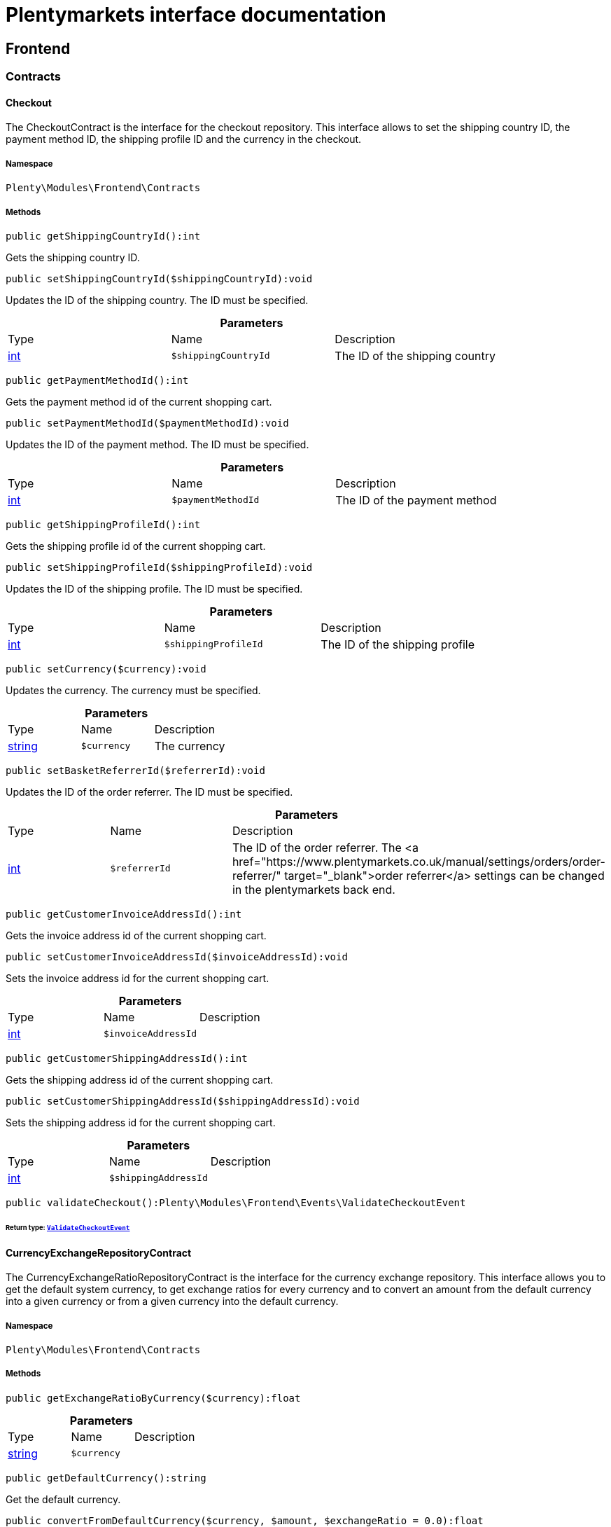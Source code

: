 :table-caption!:
:example-caption!:
:source-highlighter: prettify
:sectids!:
= Plentymarkets interface documentation


[[frontend_frontend]]
== Frontend

[[frontend_frontend_contracts]]
===  Contracts
[[frontend_contracts_checkout]]
==== Checkout

The CheckoutContract is the interface for the checkout repository. This interface allows to set the shipping country ID, the payment method ID, the shipping profile ID and the currency in the checkout.



===== Namespace

`Plenty\Modules\Frontend\Contracts`






===== Methods

[source%nowrap, php]
----

public getShippingCountryId():int

----

    





Gets the shipping country ID.

[source%nowrap, php]
----

public setShippingCountryId($shippingCountryId):void

----

    





Updates the ID of the shipping country. The ID must be specified.

.*Parameters*
|===
|Type |Name |Description
|link:http://php.net/int[int^]
a|`$shippingCountryId`
|The ID of the shipping country
|===


[source%nowrap, php]
----

public getPaymentMethodId():int

----

    





Gets the payment method id of the current shopping cart.

[source%nowrap, php]
----

public setPaymentMethodId($paymentMethodId):void

----

    





Updates the ID of the payment method. The ID must be specified.

.*Parameters*
|===
|Type |Name |Description
|link:http://php.net/int[int^]
a|`$paymentMethodId`
|The ID of the payment method
|===


[source%nowrap, php]
----

public getShippingProfileId():int

----

    





Gets the shipping profile id of the current shopping cart.

[source%nowrap, php]
----

public setShippingProfileId($shippingProfileId):void

----

    





Updates the ID of the shipping profile. The ID must be specified.

.*Parameters*
|===
|Type |Name |Description
|link:http://php.net/int[int^]
a|`$shippingProfileId`
|The ID of the shipping profile
|===


[source%nowrap, php]
----

public setCurrency($currency):void

----

    





Updates the currency. The currency must be specified.

.*Parameters*
|===
|Type |Name |Description
|link:http://php.net/string[string^]
a|`$currency`
|The currency
|===


[source%nowrap, php]
----

public setBasketReferrerId($referrerId):void

----

    





Updates the ID of the order referrer. The ID must be specified.

.*Parameters*
|===
|Type |Name |Description
|link:http://php.net/int[int^]
a|`$referrerId`
|The ID of the order referrer. The <a href="https://www.plentymarkets.co.uk/manual/settings/orders/order-referrer/" target="_blank">order referrer</a> settings can be changed in the plentymarkets back end.
|===


[source%nowrap, php]
----

public getCustomerInvoiceAddressId():int

----

    





Gets the invoice address id of the current shopping cart.

[source%nowrap, php]
----

public setCustomerInvoiceAddressId($invoiceAddressId):void

----

    





Sets the invoice address id for the current shopping cart.

.*Parameters*
|===
|Type |Name |Description
|link:http://php.net/int[int^]
a|`$invoiceAddressId`
|
|===


[source%nowrap, php]
----

public getCustomerShippingAddressId():int

----

    





Gets the shipping address id of the current shopping cart.

[source%nowrap, php]
----

public setCustomerShippingAddressId($shippingAddressId):void

----

    





Sets the shipping address id for the current shopping cart.

.*Parameters*
|===
|Type |Name |Description
|link:http://php.net/int[int^]
a|`$shippingAddressId`
|
|===


[source%nowrap, php]
----

public validateCheckout():Plenty\Modules\Frontend\Events\ValidateCheckoutEvent

----

    


====== *Return type:*        xref:Frontend.adoc#frontend_events_validatecheckoutevent[`ValidateCheckoutEvent`]





[[frontend_contracts_currencyexchangerepositorycontract]]
==== CurrencyExchangeRepositoryContract

The CurrencyExchangeRatioRepositoryContract is the interface for the currency exchange repository. This interface allows you to get the default system currency, to get exchange ratios for every currency and to convert an amount from the default currency into a given currency or from a given currency into the default currency.



===== Namespace

`Plenty\Modules\Frontend\Contracts`






===== Methods

[source%nowrap, php]
----

public getExchangeRatioByCurrency($currency):float

----

    







.*Parameters*
|===
|Type |Name |Description
|link:http://php.net/string[string^]
a|`$currency`
|
|===


[source%nowrap, php]
----

public getDefaultCurrency():string

----

    





Get the default currency.

[source%nowrap, php]
----

public convertFromDefaultCurrency($currency, $amount, $exchangeRatio = 0.0):float

----

    





Converts the given value from the default currency to the given currency.

.*Parameters*
|===
|Type |Name |Description
|link:http://php.net/string[string^]
a|`$currency`
|

|link:http://php.net/float[float^]
a|`$amount`
|

|link:http://php.net/float[float^]
a|`$exchangeRatio`
|
|===


[source%nowrap, php]
----

public convertToDefaultCurrency($currency, $amount, $exchangeRatio = 0.0):float

----

    





Converts the given value to the default currency from the given currency.

.*Parameters*
|===
|Type |Name |Description
|link:http://php.net/string[string^]
a|`$currency`
|

|link:http://php.net/float[float^]
a|`$amount`
|

|link:http://php.net/float[float^]
a|`$exchangeRatio`
|
|===


[[frontend_frontend_events]]
===  Events
[[frontend_events_frontendcurrencychanged]]
==== FrontendCurrencyChanged

The event is triggered when the currency is changed in the online store.



===== Namespace

`Plenty\Modules\Frontend\Events`






===== Methods

[source%nowrap, php]
----

public getCurrency():string

----

    





Gets the currency.

[source%nowrap, php]
----

public getCurrencyExchangeRatio():float

----

    





Gets the exchange rate used for converting the currency.


[[frontend_events_frontendcustomeraddresschanged]]
==== FrontendCustomerAddressChanged

The event is triggered when a customer address is changed in the online store.



===== Namespace

`Plenty\Modules\Frontend\Events`






[[frontend_events_frontendlanguagechanged]]
==== FrontendLanguageChanged

The event is triggered when the language is changed in the online store.



===== Namespace

`Plenty\Modules\Frontend\Events`






===== Methods

[source%nowrap, php]
----

public getLanguage():string

----

    





Gets the language of the online store.


[[frontend_events_frontendpaymentmethodchanged]]
==== FrontendPaymentMethodChanged

The event is triggered when the payment method is changed in the online store.



===== Namespace

`Plenty\Modules\Frontend\Events`






===== Methods

[source%nowrap, php]
----

public getPaymentMethodId():void

----

    





Gets the ID of the payment method.

[source%nowrap, php]
----

public setPaymentMethodId($paymentMethodId):void

----

    





Updates the ID of the payment method. The ID must be specified.

.*Parameters*
|===
|Type |Name |Description
|
a|`$paymentMethodId`
|
|===



[[frontend_events_frontendreferrerchanged]]
==== FrontendReferrerChanged

The event is triggered when the referrer id  is changed in the online store.



===== Namespace

`Plenty\Modules\Frontend\Events`






===== Methods

[source%nowrap, php]
----

public getReferrerId():void

----

    







[source%nowrap, php]
----

public setReferrerId($referrerId):Plenty\Modules\Frontend\Events\FrontendReferrerChanged

----

    


====== *Return type:*        xref:Frontend.adoc#frontend_events_frontendreferrerchanged[`FrontendReferrerChanged`]




.*Parameters*
|===
|Type |Name |Description
|
a|`$referrerId`
|
|===



[[frontend_events_frontendshippingcountrychanged]]
==== FrontendShippingCountryChanged

The event is triggered when the shipping country is changed in the online store.



===== Namespace

`Plenty\Modules\Frontend\Events`






===== Methods

[source%nowrap, php]
----

public getShippingCountryId():int

----

    





Gets the ID of the shipping country.

[source%nowrap, php]
----

public setShippingCountryId($shippingCountryId):Plenty\Modules\Frontend\Events\FrontendShippingCountryChanged

----

    


====== *Return type:*        xref:Frontend.adoc#frontend_events_frontendshippingcountrychanged[`FrontendShippingCountryChanged`]


Updates the ID of the shipping country. The ID must be specified.

.*Parameters*
|===
|Type |Name |Description
|link:http://php.net/int[int^]
a|`$shippingCountryId`
|The ID of the shipping country
|===



[[frontend_events_frontendshippingprofilechanged]]
==== FrontendShippingProfileChanged

The event is triggered when the shipping profile is changed in the online store.



===== Namespace

`Plenty\Modules\Frontend\Events`






===== Methods

[source%nowrap, php]
----

public getShippingProfileId():void

----

    





Gets the ID of the shipping profile.

[source%nowrap, php]
----

public setShippingProfileId($shippingProfileId):void

----

    





Updates the ID of the shipping profile. The ID must be specified.

.*Parameters*
|===
|Type |Name |Description
|
a|`$shippingProfileId`
|
|===



[[frontend_events_frontendupdatedeliveryaddress]]
==== FrontendUpdateDeliveryAddress

The event is triggered when the delivery address is changed in the online store.



===== Namespace

`Plenty\Modules\Frontend\Events`






===== Methods

[source%nowrap, php]
----

public getAccountAddressId():int

----

    





Gets the ID of the address saved for the account.


[[frontend_events_frontendupdateinvoiceaddress]]
==== FrontendUpdateInvoiceAddress

The event is triggered when the invoice address is changed in the online store.



===== Namespace

`Plenty\Modules\Frontend\Events`






===== Methods

[source%nowrap, php]
----

public getAccountAddressId():int

----

    





Gets the ID of the address saved for the account.


[[frontend_events_frontendupdatepaymentsettings]]
==== FrontendUpdatePaymentSettings

The event is triggered when the payment method is changed in the online store.



===== Namespace

`Plenty\Modules\Frontend\Events`






===== Methods

[source%nowrap, php]
----

public getPaymentMethodId():int

----

    





Gets the ID of the payment method.


[[frontend_events_frontendupdateshippingsettings]]
==== FrontendUpdateShippingSettings

The event is triggered when the shipping method is updated in the online store.



===== Namespace

`Plenty\Modules\Frontend\Events`






===== Methods

[source%nowrap, php]
----

public getShippingCosts():float

----

    





Gets the shipping costs.

[source%nowrap, php]
----

public getParcelServiceId():int

----

    





Gets the ID of the shipping service provider.

[source%nowrap, php]
----

public getParcelServicePresetId():int

----

    





Gets the preset ID of the shipping service provider.


[[frontend_events_validatecheckoutevent]]
==== ValidateCheckoutEvent

validation event



===== Namespace

`Plenty\Modules\Frontend\Events`






===== Methods

[source%nowrap, php]
----

public getErrorKeysList():array

----

    







[source%nowrap, php]
----

public addErrorKey($errorKey):Plenty\Modules\Frontend\Events

----

    


====== *Return type:*        xref:Frontend.adoc#frontend_frontend_events[`Events`]




.*Parameters*
|===
|Type |Name |Description
|link:http://php.net/string[string^]
a|`$errorKey`
|
|===


[[frontend_frontend_factories]]
===  Factories
[[frontend_factories_frontendfactory]]
==== FrontendFactory

Frontend-Factory



===== Namespace

`Plenty\Modules\Frontend\Factories`






===== Methods

[source%nowrap, php]
----

public getLocale():Plenty\Modules\Frontend\Services\LocaleService

----

    


====== *Return type:*        xref:Frontend.adoc#frontend_services_localeservice[`LocaleService`]




[source%nowrap, php]
----

public getAgent():Plenty\Modules\Frontend\Services\AgentService

----

    


====== *Return type:*        xref:Frontend.adoc#frontend_services_agentservice[`AgentService`]




[source%nowrap, php]
----

public getSystem():Plenty\Modules\Frontend\Services\SystemService

----

    


====== *Return type:*        xref:Frontend.adoc#frontend_services_systemservice[`SystemService`]




[source%nowrap, php]
----

public getAccount():Plenty\Modules\Frontend\Services\AccountService

----

    


====== *Return type:*        xref:Frontend.adoc#frontend_services_accountservice[`AccountService`]




[source%nowrap, php]
----

public getFile():Plenty\Modules\Frontend\Services\FileService

----

    


====== *Return type:*        xref:Frontend.adoc#frontend_services_fileservice[`FileService`]




[[frontend_frontend_models]]
===  Models
[[frontend_models_totalvat]]
==== TotalVat

frontend total vat model



===== Namespace

`Plenty\Modules\Frontend\Models`





.Properties
|===
|Type |Name |Description

|link:http://php.net/int[int^]
    |vatId
    |
|link:http://php.net/float[float^]
    |vatAmount
    |
|link:http://php.net/float[float^]
    |vatValue
    |
|===


===== Methods

[source%nowrap, php]
----

public toArray()

----

    





Returns this model as an array.

[[frontend_frontend_services]]
===  Services
[[frontend_services_accountservice]]
==== AccountService

Frontend-service for customer information



===== Namespace

`Plenty\Modules\Frontend\Services`






===== Methods

[source%nowrap, php]
----

public getIsAccountLoggedIn():bool

----

    







[source%nowrap, php]
----

public getAccountContactId():int

----

    








[[frontend_services_agentservice]]
==== AgentService

Frontend-Service for agent information



===== Namespace

`Plenty\Modules\Frontend\Services`






===== Methods

[source%nowrap, php]
----

public getLanguages():array

----

    







[source%nowrap, php]
----

public getBrowser():string

----

    







[source%nowrap, php]
----

public getPlatform():string

----

    







[source%nowrap, php]
----

public getDevice():string

----

    







[source%nowrap, php]
----

public getIsDesktop():bool

----

    







[source%nowrap, php]
----

public getRobotName():string

----

    







[source%nowrap, php]
----

public getIsRobot():bool

----

    







[source%nowrap, php]
----

public getHttpHeaders():array

----

    







[source%nowrap, php]
----

public getIsMobile():bool

----

    







[source%nowrap, php]
----

public getIsTablet():bool

----

    








[[frontend_services_fileservice]]
==== FileService

Frontend-service for file information



===== Namespace

`Plenty\Modules\Frontend\Services`






===== Methods

[source%nowrap, php]
----

public addJsFile($jsFile):void

----

    







.*Parameters*
|===
|Type |Name |Description
|link:http://php.net/string[string^]
a|`$jsFile`
|
|===


[source%nowrap, php]
----

public get($key):void

----

    







.*Parameters*
|===
|Type |Name |Description
|link:http://php.net/string[string^]
a|`$key`
|
|===


[source%nowrap, php]
----

public hasGetMutator($key):bool

----

    





Determine if a get mutator exists for an attribute.

.*Parameters*
|===
|Type |Name |Description
|link:http://php.net/string[string^]
a|`$key`
|
|===


[source%nowrap, php]
----

public setAttributes($attributes):void

----

    







.*Parameters*
|===
|Type |Name |Description
|
a|`$attributes`
|
|===


[source%nowrap, php]
----

public setAttribute($key, $value):Plenty\Repositories\Models

----

    


====== *Return type:*        xref:Miscellaneous.adoc#miscellaneous_repositories_models[`Models`]


Set a given attribute on the model.

.*Parameters*
|===
|Type |Name |Description
|link:http://php.net/string[string^]
a|`$key`
|

|
a|`$value`
|
|===


[source%nowrap, php]
----

public hasSetMutator($key):bool

----

    





Determine if a set mutator exists for an attribute.

.*Parameters*
|===
|Type |Name |Description
|link:http://php.net/string[string^]
a|`$key`
|
|===


[source%nowrap, php]
----

public changeValue($key, $callback):void

----

    







.*Parameters*
|===
|Type |Name |Description
|link:http://php.net/string[string^]
a|`$key`
|

|link:http://php.net/callable[callable^]
a|`$callback`
|
|===


[source%nowrap, php]
----

public offsetExists($offset):bool

----

    







.*Parameters*
|===
|Type |Name |Description
|
a|`$offset`
|
|===


[source%nowrap, php]
----

public offsetGet($offset):void

----

    







.*Parameters*
|===
|Type |Name |Description
|
a|`$offset`
|
|===


[source%nowrap, php]
----

public offsetSet($offset, $value):void

----

    







.*Parameters*
|===
|Type |Name |Description
|
a|`$offset`
|

|
a|`$value`
|
|===


[source%nowrap, php]
----

public offsetUnset($offset):void

----

    







.*Parameters*
|===
|Type |Name |Description
|
a|`$offset`
|
|===


[source%nowrap, php]
----

public toArray($translate = false):array

----

    







.*Parameters*
|===
|Type |Name |Description
|link:http://php.net/bool[bool^]
a|`$translate`
|Flag indicating if values should be translated.
|===


[source%nowrap, php]
----

public toJson($options):string

----

    







.*Parameters*
|===
|Type |Name |Description
|link:http://php.net/int[int^]
a|`$options`
|
|===


[source%nowrap, php]
----

public jsonSerialize():void

----

    







[source%nowrap, php]
----

public fill($attributes):Plenty\Repositories\Models

----

    


====== *Return type:*        xref:Miscellaneous.adoc#miscellaneous_repositories_models[`Models`]


Fill the model with an array of attributes.

.*Parameters*
|===
|Type |Name |Description
|link:http://php.net/array[array^]
a|`$attributes`
|
|===


[source%nowrap, php]
----

public isFillable($key):bool

----

    





Determine if the given attribute may be mass assigned.

.*Parameters*
|===
|Type |Name |Description
|link:http://php.net/string[string^]
a|`$key`
|
|===


[source%nowrap, php]
----

public getFillable():array

----

    





Get the fillable attributes for the model.

[source%nowrap, php]
----

public fillable($fillable):Plenty\Repositories\Models

----

    


====== *Return type:*        xref:Miscellaneous.adoc#miscellaneous_repositories_models[`Models`]


Set the fillable attributes for the model.

.*Parameters*
|===
|Type |Name |Description
|link:http://php.net/array[array^]
a|`$fillable`
|
|===


[source%nowrap, php]
----

public hasCast($key, $types = null):bool

----

    





Determine whether an attribute should be cast to a native type.

.*Parameters*
|===
|Type |Name |Description
|link:http://php.net/string[string^]
a|`$key`
|

|
a|`$types`
|
|===


[source%nowrap, php]
----

public fromJson($value, $asObject = false):void

----

    





Decode the given JSON back into an array or object.

.*Parameters*
|===
|Type |Name |Description
|link:http://php.net/string[string^]
a|`$value`
|

|link:http://php.net/bool[bool^]
a|`$asObject`
|
|===



[[frontend_services_localeservice]]
==== LocaleService

frontend service for changing current language



===== Namespace

`Plenty\Modules\Frontend\Services`






===== Methods

[source%nowrap, php]
----

public setLanguage($newLanguage, $fireEvents = true):void

----

    







.*Parameters*
|===
|Type |Name |Description
|link:http://php.net/string[string^]
a|`$newLanguage`
|

|link:http://php.net/bool[bool^]
a|`$fireEvents`
|
|===



[[frontend_services_orderpropertyfileservice]]
==== OrderPropertyFileService

Frontend-service for customer information



===== Namespace

`Plenty\Modules\Frontend\Services`






===== Methods

[source%nowrap, php]
----

public uploadFile($fileData):string

----

    







.*Parameters*
|===
|Type |Name |Description
|link:http://php.net/array[array^]
a|`$fileData`
|
|===


[source%nowrap, php]
----

public getFileURL($key):string

----

    







.*Parameters*
|===
|Type |Name |Description
|link:http://php.net/string[string^]
a|`$key`
|
|===


[source%nowrap, php]
----

public getFile($key):Plenty\Modules\Cloud\Storage\Models\StorageObject

----

    


====== *Return type:*        xref:Cloud.adoc#cloud_models_storageobject[`StorageObject`]




.*Parameters*
|===
|Type |Name |Description
|link:http://php.net/string[string^]
a|`$key`
|
|===


[source%nowrap, php]
----

public copyBasketFileToOrder($filename):string

----

    







.*Parameters*
|===
|Type |Name |Description
|link:http://php.net/string[string^]
a|`$filename`
|
|===


[source%nowrap, php]
----

public deleteFile($filename):void

----

    







.*Parameters*
|===
|Type |Name |Description
|link:http://php.net/string[string^]
a|`$filename`
|
|===



[[frontend_services_systemservice]]
==== SystemService

Frontend-service for system information



===== Namespace

`Plenty\Modules\Frontend\Services`






===== Methods

[source%nowrap, php]
----

public getPlentyId():int

----

    







[source%nowrap, php]
----

public getWebstoreId():int

----

    








[[frontend_services_vatservice]]
==== VatService

Frontend-service for vat information



===== Namespace

`Plenty\Modules\Frontend\Services`






===== Methods

[source%nowrap, php]
----

public getCountryVatId():int

----

    







[source%nowrap, php]
----

public getCurrentTotalVats():array

----

    







[source%nowrap, php]
----

public getVat($taxIdNumber = &quot;&quot;):Plenty\Modules\Accounting\Vat\Models\Vat

----

    


====== *Return type:*        xref:Accounting.adoc#accounting_models_vat[`Vat`]




.*Parameters*
|===
|Type |Name |Description
|link:http://php.net/string[string^]
a|`$taxIdNumber`
|
|===


[source%nowrap, php]
----

public getLocationId($countryId = null):int

----

    





Get the ID of the location

.*Parameters*
|===
|Type |Name |Description
|link:http://php.net/int[int^]
a|`$countryId`
|
|===


[[frontend_legalinformation]]
== LegalInformation

[[frontend_legalinformation_contracts]]
===  Contracts
[[frontend_contracts_legalinformationrepositorycontract]]
==== LegalInformationRepositoryContract

Repository contract for LegalInformation model.



===== Namespace

`Plenty\Modules\Frontend\LegalInformation\Contracts`






===== Methods

[source%nowrap, php]
----

public find($plentyId, $lang, $type):Plenty\Modules\Frontend\LegalInformation\Models\LegalInformation

----

    


====== *Return type:*        xref:Frontend.adoc#frontend_models_legalinformation[`LegalInformation`]


Get legal information of an online store

.*Parameters*
|===
|Type |Name |Description
|link:http://php.net/int[int^]
a|`$plentyId`
|The ID of the online store

|link:http://php.net/string[string^]
a|`$lang`
|The language of the legal information text as ISO 639-1 code, e.g. e.g. en for English

|link:http://php.net/string[string^]
a|`$type`
|The type of the legal information text. The types available are:
<ul>
<li>TermsConditions</li>
<li>CancellationRights</li>
<li>PrivacyPolicy</li>
<li>LegalDisclosure</li>
<li>WithdrawalForm</li>
</ul>
|===


[source%nowrap, php]
----

public save($data, $plentyId, $lang, $type):Plenty\Modules\Frontend\LegalInformation\Models\LegalInformation

----

    


====== *Return type:*        xref:Frontend.adoc#frontend_models_legalinformation[`LegalInformation`]


Save legal information for an online store

.*Parameters*
|===
|Type |Name |Description
|link:http://php.net/array[array^]
a|`$data`
|Array of data for 'plainText' and 'htmlText'

|link:http://php.net/int[int^]
a|`$plentyId`
|The plenty ID of the online store

|link:http://php.net/string[string^]
a|`$lang`
|The language of the legal information text as ISO 639-1 code, e.g. en for English

|link:http://php.net/string[string^]
a|`$type`
|The type of the legal information text. The types available are:
<ul>
<li>TermsConditions</li>
<li>CancellationRights</li>
<li>PrivacyPolicy</li>
<li>LegalDisclosure</li>
<li>WithdrawalForm</li>
</ul>
|===


[[frontend_legalinformation_models]]
===  Models
[[frontend_models_legalinformation]]
==== LegalInformation

The legal information model.



===== Namespace

`Plenty\Modules\Frontend\LegalInformation\Models`





.Properties
|===
|Type |Name |Description

|link:http://php.net/int[int^]
    |plentyId
    |The unique identifier of the plenty client
|link:http://php.net/string[string^]
    |lang
    |The language of the legal information text
|link:http://php.net/string[string^]
    |type
    |The type of the legal information text. The types available are:
<ul>
<li>TermsConditions</li>
<li>CancellationRights</li>
<li>PrivacyPolicy</li>
<li>LegalDisclosure</li>
<li>WithdrawalForm</li>
</ul>
|link:http://php.net/string[string^]
    |plainText
    |The text value of the legal information text
|link:http://php.net/string[string^]
    |htmlText
    |The html value of the legal information text
|===


===== Methods

[source%nowrap, php]
----

public toArray()

----

    





Returns this model as an array.

[[frontend_paymentmethod]]
== PaymentMethod

[[frontend_paymentmethod_contracts]]
===  Contracts
[[frontend_contracts_frontendpaymentmethodrepositorycontract]]
==== FrontendPaymentMethodRepositoryContract

The FrontendPaymentMethodRepositoryContract is the interface for the front end payment method repository. Get the payment method information to be displayed in the online store.



===== Namespace

`Plenty\Modules\Frontend\PaymentMethod\Contracts`






===== Methods

[source%nowrap, php]
----

public getCurrentPaymentMethodsList():array

----

    





Lists all payment methods of the current customer session.

[source%nowrap, php]
----

public getCurrentPaymentMethodsListForSwitch($currentPaymentMethodId, $orderId = null, $lang = &quot;de&quot;):array

----

    





Lists all payment methods for switch.

.*Parameters*
|===
|Type |Name |Description
|link:http://php.net/int[int^]
a|`$currentPaymentMethodId`
|

|link:http://php.net/int[int^]
a|`$orderId`
|

|link:http://php.net/string[string^]
a|`$lang`
|
|===


[source%nowrap, php]
----

public getCurrentPaymentMethodsForExpressCheckout():array

----

    





Lists all payment methods if express checkout is available

[source%nowrap, php]
----

public getPaymentMethodName($paymentMethod, $lang):string

----

    





Gets the name of the payment method in the specified language.

.*Parameters*
|===
|Type |Name |Description
|        xref:Payment.adoc#payment_models_paymentmethod[`PaymentMethod`]
a|`$paymentMethod`
|The payment method

|link:http://php.net/string[string^]
a|`$lang`
|The language
|===


[source%nowrap, php]
----

public getPaymentMethodFee($paymentMethod):float

----

    





Gets additional costs for the payment method. Additional costs can be entered in the config.json.

.*Parameters*
|===
|Type |Name |Description
|        xref:Payment.adoc#payment_models_paymentmethod[`PaymentMethod`]
a|`$paymentMethod`
|The payment method
|===


[source%nowrap, php]
----

public getPaymentMethodIcon($paymentMethod, $lang):string

----

    





Gets the icon of the payment method. The path of the icon can be entered in the config.json.

.*Parameters*
|===
|Type |Name |Description
|        xref:Payment.adoc#payment_models_paymentmethod[`PaymentMethod`]
a|`$paymentMethod`
|The payment method

|link:http://php.net/string[string^]
a|`$lang`
|The language
|===


[source%nowrap, php]
----

public getPaymentMethodDescription($paymentMethod, $lang):string

----

    





Gets the description of the payment method. The description can be entered in the config.json.

.*Parameters*
|===
|Type |Name |Description
|        xref:Payment.adoc#payment_models_paymentmethod[`PaymentMethod`]
a|`$paymentMethod`
|

|link:http://php.net/string[string^]
a|`$lang`
|
|===


[source%nowrap, php]
----

public getPaymentMethodSourceUrl($paymentMethod):string

----

    





Gets the detail link of the payment method. The detail link can be entered in the config.json.

.*Parameters*
|===
|Type |Name |Description
|        xref:Payment.adoc#payment_models_paymentmethod[`PaymentMethod`]
a|`$paymentMethod`
|
|===


[source%nowrap, php]
----

public getIsSwitchableTo($paymentMethod):bool

----

    





Gets the detail link of the payment method. The detail link can be entered in the config.json.

.*Parameters*
|===
|Type |Name |Description
|        xref:Payment.adoc#payment_models_paymentmethod[`PaymentMethod`]
a|`$paymentMethod`
|
|===


[source%nowrap, php]
----

public getIsSwitchableFrom($paymentMethod):bool

----

    





Gets the detail link of the payment method. The detail link can be entered in the config.json.

.*Parameters*
|===
|Type |Name |Description
|        xref:Payment.adoc#payment_models_paymentmethod[`PaymentMethod`]
a|`$paymentMethod`
|
|===


[source%nowrap, php]
----

public getPaymentMethodIsSelectable($paymentMethod):bool

----

    





Get true if the payment method can be selected in the payment method list

.*Parameters*
|===
|Type |Name |Description
|        xref:Payment.adoc#payment_models_paymentmethod[`PaymentMethod`]
a|`$paymentMethod`
|
|===


[source%nowrap, php]
----

public getPaymentMethodNameById($paymentMethodId, $lang):string

----

    





Gets the name of the payment method by ID and language. The ID of the payment method and the language must be specified.

.*Parameters*
|===
|Type |Name |Description
|link:http://php.net/int[int^]
a|`$paymentMethodId`
|The ID of the payment method

|link:http://php.net/string[string^]
a|`$lang`
|The language
|===


[source%nowrap, php]
----

public getPaymentMethodFeeById($paymentMethodId):float

----

    





Gets additional costs for the payment method by ID. The ID of the payment method must be specified.

.*Parameters*
|===
|Type |Name |Description
|link:http://php.net/int[int^]
a|`$paymentMethodId`
|The ID of the payment method
|===


[source%nowrap, php]
----

public getPaymentMethodIconById($paymentMethodId, $lang):string

----

    





Gets the icon of the payment method by ID and language. The ID of the payment method and the language must be specified.

.*Parameters*
|===
|Type |Name |Description
|link:http://php.net/int[int^]
a|`$paymentMethodId`
|The ID of the payment method

|link:http://php.net/string[string^]
a|`$lang`
|The language
|===


[source%nowrap, php]
----

public getPaymentMethodDescriptionById($paymentMethodId, $lang):string

----

    





Gets the description of the payment method by ID and language. The ID of the payment method and the language must be specified.

.*Parameters*
|===
|Type |Name |Description
|link:http://php.net/int[int^]
a|`$paymentMethodId`
|The ID of the payment method

|link:http://php.net/string[string^]
a|`$lang`
|The language
|===


[source%nowrap, php]
----

public getPaymentMethodSwitchToById($paymentMethodId, $orderId = null):bool

----

    







.*Parameters*
|===
|Type |Name |Description
|link:http://php.net/int[int^]
a|`$paymentMethodId`
|

|link:http://php.net/int[int^]
a|`$orderId`
|
|===


[source%nowrap, php]
----

public getPaymentMethodSwitchFromById($paymentMethodId, $orderId = null):bool

----

    







.*Parameters*
|===
|Type |Name |Description
|link:http://php.net/int[int^]
a|`$paymentMethodId`
|

|link:http://php.net/int[int^]
a|`$orderId`
|
|===


[source%nowrap, php]
----

public getPaymentMethodSwitchableToById($paymentMethodId, $orderId = null):bool

----

    







.*Parameters*
|===
|Type |Name |Description
|link:http://php.net/int[int^]
a|`$paymentMethodId`
|

|link:http://php.net/int[int^]
a|`$orderId`
|
|===


[source%nowrap, php]
----

public getPaymentMethodSwitchableFromById($paymentMethodId, $orderId = null):bool

----

    







.*Parameters*
|===
|Type |Name |Description
|link:http://php.net/int[int^]
a|`$paymentMethodId`
|

|link:http://php.net/int[int^]
a|`$orderId`
|
|===


[source%nowrap, php]
----

public getAllowedPaymentMethodListForContact():void

----

    







[[frontend_session]]
== Session

[[frontend_session_events]]
===  Events
[[frontend_events_aftersessioncreate]]
==== AfterSessionCreate

The event is triggered after a session is created.



===== Namespace

`Plenty\Modules\Frontend\Session\Events`





[[frontend_storage]]
== Storage

[[frontend_storage_contracts]]
===  Contracts
[[frontend_contracts_frontendsessionstoragefactorycontract]]
==== FrontendSessionStorageFactoryContract

The FrontendSessionStorageFactoryContract is the interface for the front end session storage repository. This interface allows to get information about the locale, the customer, the order, the plugin and the forum from the session.



===== Namespace

`Plenty\Modules\Frontend\Session\Storage\Contracts`






===== Methods

[source%nowrap, php]
----

public getLocaleSettings():Plenty\Modules\Frontend\Session\Storage\Models\LocaleSettings

----

    


====== *Return type:*        xref:Frontend.adoc#frontend_models_localesettings[`LocaleSettings`]


Get the locale settings from the session storage.

[source%nowrap, php]
----

public getCustomer():Plenty\Modules\Frontend\Session\Storage\Models\Customer

----

    


====== *Return type:*        xref:Frontend.adoc#frontend_models_customer[`Customer`]


Get the customer data from the session storage.

[source%nowrap, php]
----

public getOrder():Plenty\Modules\Frontend\Session\Storage\Models\Order

----

    


====== *Return type:*        xref:Frontend.adoc#frontend_models_order[`Order`]


Get the order data from the session storage.

[source%nowrap, php]
----

public getPlugin():Plenty\Modules\Frontend\Session\Storage\Models\Plugin

----

    


====== *Return type:*        xref:Frontend.adoc#frontend_models_plugin[`Plugin`]


Get the plugin data from the session storage.

[source%nowrap, php]
----

public getForum():Plenty\Modules\Frontend\Session\Storage\Models\Forum

----

    


====== *Return type:*        xref:Frontend.adoc#frontend_models_forum[`Forum`]


Get the forum data from the session storage.

[[frontend_storage_models]]
===  Models
[[frontend_models_customer]]
==== Customer

The session storage model for customer data.



===== Namespace

`Plenty\Modules\Frontend\Session\Storage\Models`





.Properties
|===
|Type |Name |Description

|link:http://php.net/int[int^]
    |deliveryCountryId
    |The ID of the country of delivery
|link:http://php.net/bool[bool^]
    |showNetPrice
    |Flag that indicates if the shown price is the net price
|link:http://php.net/string[string^]
    |ebaySellerAccount
    |The eBay seller account
|link:http://php.net/string[string^]
    |accountContactSign
    |The reference sign specified by the contact
|link:http://php.net/int[int^]
    |accountContactClassId
    |The ID of the contact class
|link:http://php.net/int[int^]
    |sourceItemWishListAccountContactId
    |The ID of the contact that created the wish list
|link:http://php.net/int[int^]
    |sourceItemWishListAccountAddressId
    |The ID of the address that created the wish list
|link:http://php.net/string[string^]
    |salesAgent
    |The sales representative
|===


===== Methods

[source%nowrap, php]
----

public toArray()

----

    





Returns this model as an array.


[[frontend_models_forum]]
==== Forum

The session storage model for forum data.



===== Namespace

`Plenty\Modules\Frontend\Session\Storage\Models`





.Properties
|===
|Type |Name |Description

|link:http://php.net/int[int^]
    |forumGroupId
    |The ID of the forum group
|link:http://php.net/string[string^]
    |forumUsername
    |The name of the user in the forum
|link:http://php.net/array[array^]
    |forumConfig
    |The forum configuration
|link:http://php.net/array[array^]
    |forumPermissions
    |The forum permissions
|link:http://php.net/int[int^]
    |forumLastVisitTime
    |The time the forum was visited last
|===


===== Methods

[source%nowrap, php]
----

public toArray()

----

    





Returns this model as an array.


[[frontend_models_localesettings]]
==== LocaleSettings

The session storage model for locale settings.



===== Namespace

`Plenty\Modules\Frontend\Session\Storage\Models`





.Properties
|===
|Type |Name |Description

|link:http://php.net/string[string^]
    |currency
    |The currency
|link:http://php.net/float[float^]
    |currencyExchange
    |The exchange rate for the currency
|link:http://php.net/string[string^]
    |language
    |The language
|===


===== Methods

[source%nowrap, php]
----

public toArray()

----

    





Returns this model as an array.


[[frontend_models_order]]
==== Order

The session storage model for order data.



===== Namespace

`Plenty\Modules\Frontend\Session\Storage\Models`





.Properties
|===
|Type |Name |Description

|link:http://php.net/int[int^]
    |deliveryAddressId
    |The ID of the delivery address
|link:http://php.net/int[int^]
    |invoiceAddressId
    |The ID of the invoice address
|link:http://php.net/int[int^]
    |parcelServiceId
    |The ID of the parcel service
|link:http://php.net/int[int^]
    |parcelServicePresetId
    |The preset ID of the parcel service
|link:http://php.net/int[int^]
    |methodOfPayment
    |The payment method
|link:http://php.net/bool[bool^]
    |isNet
    |Flag that indicates if the shown price is the net price
|link:http://php.net/int[int^]
    |shippingCosts
    |The shipping costs
|link:http://php.net/string[string^]
    |orderinfoText
    |Additional information specified by the customer in the order
|link:http://php.net/int[int^]
    |payDataComplete
    |
|link:http://php.net/array[array^]
    |itemOrderParams
    |The parameters of the order
|link:http://php.net/array[array^]
    |uploadedFileStack
    |
|link:http://php.net/array[array^]
    |trustedShopBuyerProtection
    |
|link:http://php.net/string[string^]
    |trustedShopApplicationId
    |
|link:http://php.net/string[string^]
    |coupon
    |The coupon code
|link:http://php.net/string[string^]
    |couponDisplay
    |
|        xref:Order.adoc#order_models_couponcodevalidation[`CouponCodeValidation`]
    |couponCodeValidation
    |
|link:http://php.net/array[array^]
    |activePaymentMethodsList
    |A list of active payment methods
|link:http://php.net/int[int^]
    |referrerId
    |The ID of the order referrer
|link:http://php.net/int[int^]
    |referrerPriceColumn
    |The price column for the order referrer
|link:http://php.net/int[int^]
    |referrerItemId
    |The ID of the item referrer
|link:http://php.net/int[int^]
    |schedulerId
    |The ID of the subscription
|link:http://php.net/int[int^]
    |schedulerIntervalId
    |The ID of the interval of a subscription
|link:http://php.net/int[int^]
    |schedulerOrderExecutionId
    |The ID for the execution of the order
|link:http://php.net/int[int^]
    |schedulerFirstDeliveryDate
    |The date for the first delivery of a subscription
|===


===== Methods

[source%nowrap, php]
----

public toArray()

----

    





Returns this model as an array.


[[frontend_models_plugin]]
==== Plugin

The session storage model for plugins.



===== Namespace

`Plenty\Modules\Frontend\Session\Storage\Models`






===== Methods

[source%nowrap, php]
----

public setValue($key, $value):void

----

    





Updates the value of a key. The key and the new value must be specified.

.*Parameters*
|===
|Type |Name |Description
|link:http://php.net/string[string^]
a|`$key`
|

|
a|`$value`
|
|===


[source%nowrap, php]
----

public getValue($key):void

----

    





Gets a value for a key. The key must be specified.

.*Parameters*
|===
|Type |Name |Description
|link:http://php.net/string[string^]
a|`$key`
|
|===


[source%nowrap, php]
----

public unsetKey($key):void

----

    





Unsets a key. The key must be specified.

.*Parameters*
|===
|Type |Name |Description
|link:http://php.net/string[string^]
a|`$key`
|
|===


